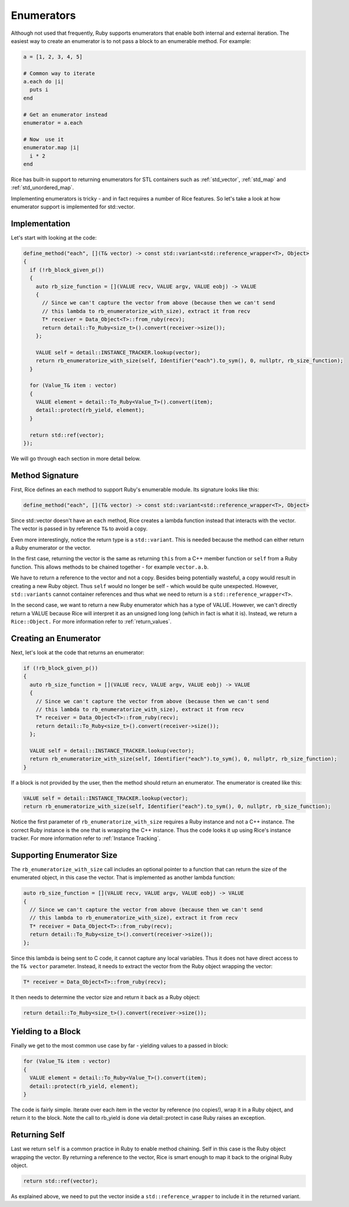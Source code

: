 .. _enumerators:

Enumerators
===========

Although not used that frequently, Ruby supports enumerators that enable both internal and external iteration. The easiest way to create an enumerator is to not pass a block to an enumerable method. For example:

.. code-block:: ruby

    a = [1, 2, 3, 4, 5]

    # Common way to iterate
    a.each do |i|
      puts i
    end

    # Get an enumerator instead
    enumerator = a.each

    # Now  use it
    enumerator.map |i|
      i * 2
    end

Rice has built-in support to returning enumerators for STL containers such as :ref:`std_vector`, :ref:`std_map` and :ref:`std_unordered_map`.

Implementing enumerators is tricky - and in fact requires a number of Rice features. So let's take a look at how enumerator support is implemented for std::vector.

Implementation
--------------
Let's start with looking at the code:

.. code-block:: cpp

  define_method("each", [](T& vector) -> const std::variant<std::reference_wrapper<T>, Object>
  {
    if (!rb_block_given_p())
    {
      auto rb_size_function = [](VALUE recv, VALUE argv, VALUE eobj) -> VALUE
      {
        // Since we can't capture the vector from above (because then we can't send
        // this lambda to rb_enumeratorize_with_size), extract it from recv
        T* receiver = Data_Object<T>::from_ruby(recv);
        return detail::To_Ruby<size_t>().convert(receiver->size());
      };

      VALUE self = detail::INSTANCE_TRACKER.lookup(vector);
      return rb_enumeratorize_with_size(self, Identifier("each").to_sym(), 0, nullptr, rb_size_function);
    }

    for (Value_T& item : vector)
    {
      VALUE element = detail::To_Ruby<Value_T>().convert(item);
      detail::protect(rb_yield, element);
    }

    return std::ref(vector);
  });

We will go through each section in more detail below.

Method Signature
----------------

First, Rice defines an ``each`` method to support Ruby's enumerable module. Its signature looks like this:

.. code-block:: cpp

  define_method("each", [](T& vector) -> const std::variant<std::reference_wrapper<T>, Object>

Since std::vector doesn't have an ``each`` method, Rice creates a lambda function instead that interacts with the vector. The vector is passed in by reference ``T&`` to avoid a copy.

Even more interestingly, notice the return type is a ``std::variant``. This is needed because the method can either return a Ruby enumerator or the vector.

In the first case, returning the vector is the same as returning ``this`` from a C++ member function or ``self`` from a Ruby function. This allows methods to be chained together - for example  ``vector.a.b``.

We have to return a reference to the vector and not a copy. Besides being potentially wasteful, a copy would result in creating a new Ruby object. Thus ``self`` would no longer be self - which would be quite unexpected. However, ``std::variants`` cannot container references and thus what we need to return is a ``std::reference_wrapper<T>``.

In the second case, we want to return a new Ruby enumerator which has a type of VALUE. However, we can't directly return a VALUE because Rice will interpret it as an unsigned long long (which in fact is what it is). Instead, we return a ``Rice::Object.`` For more information refer to :ref:`return_values`.

Creating an Enumerator
----------------------
Next, let's look at the code that returns an enumerator:

.. code-block:: cpp

    if (!rb_block_given_p())
    {
      auto rb_size_function = [](VALUE recv, VALUE argv, VALUE eobj) -> VALUE
      {
        // Since we can't capture the vector from above (because then we can't send
        // this lambda to rb_enumeratorize_with_size), extract it from recv
        T* receiver = Data_Object<T>::from_ruby(recv);
        return detail::To_Ruby<size_t>().convert(receiver->size());
      };

      VALUE self = detail::INSTANCE_TRACKER.lookup(vector);
      return rb_enumeratorize_with_size(self, Identifier("each").to_sym(), 0, nullptr, rb_size_function);
    }

If a block is not provided by the user, then the method should return an enumerator. The enumerator is created like this:

.. code-block:: cpp

      VALUE self = detail::INSTANCE_TRACKER.lookup(vector);
      return rb_enumeratorize_with_size(self, Identifier("each").to_sym(), 0, nullptr, rb_size_function);

Notice the first parameter of ``rb_enumeratorize_with_size`` requires a Ruby instance and not a C++ instance. The correct Ruby instance is the one that is wrapping the C++ instance. Thus the code looks it up using Rice's instance tracker. For more information refer to :ref:`Instance Tracking`.

Supporting Enumerator Size
--------------------------

The ``rb_enumeratorize_with_size`` call includes an optional pointer to a function that can return the size of the enumerated object, in this case the vector. That is implemented as another lambda function:

.. code-block:: cpp

      auto rb_size_function = [](VALUE recv, VALUE argv, VALUE eobj) -> VALUE
      {
        // Since we can't capture the vector from above (because then we can't send
        // this lambda to rb_enumeratorize_with_size), extract it from recv
        T* receiver = Data_Object<T>::from_ruby(recv);
        return detail::To_Ruby<size_t>().convert(receiver->size());
      };

Since this lambda is being sent to C code, it cannot capture any local variables. Thus it does not have direct access to the ``T& vector`` parameter. Instead, it needs to extract the vector from the Ruby object wrapping the vector:

.. code-block:: cpp

        T* receiver = Data_Object<T>::from_ruby(recv);

It then needs to determine the vector size and return it back as a Ruby object:

.. code-block:: cpp

        return detail::To_Ruby<size_t>().convert(receiver->size());

Yielding to a Block
-------------------
Finally we get to the most common use case by far - yielding values to a passed in block:

.. code-block:: cpp

    for (Value_T& item : vector)
    {
      VALUE element = detail::To_Ruby<Value_T>().convert(item);
      detail::protect(rb_yield, element);
    }

The code is fairly simple. Iterate over each item in the vector by reference (no copies!), wrap it in a Ruby object, and return it to the block. Note the call to rb_yield is done via detail::protect in case Ruby raises an exception.

Returning Self
--------------
Last we return ``self`` is a common practice in Ruby to enable method chaining. Self in this case is the Ruby object wrapping the vector. By returning a reference to the vector, Rice is smart enough to map it back to the original Ruby object.

.. code-block:: cpp

    return std::ref(vector);

As explained above, we need to put the vector inside a ``std::reference_wrapper`` to include it in the returned variant.
